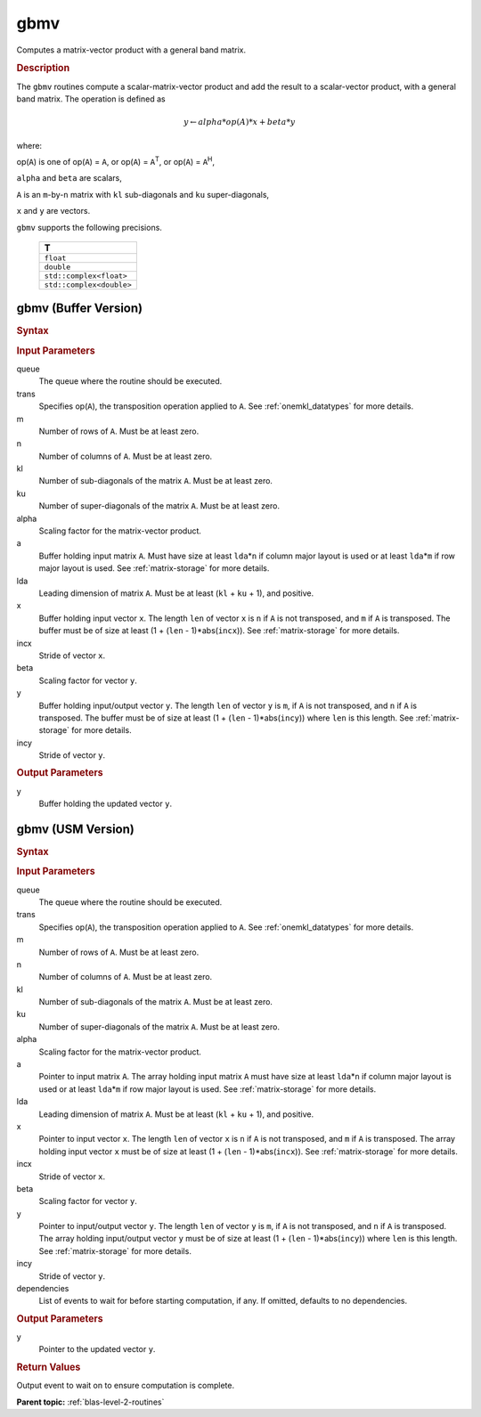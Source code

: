 .. _onemkl_blas_gbmv:

gbmv
====

Computes a matrix-vector product with a general band matrix.

.. _onemkl_blas_gbmv_description:

.. rubric:: Description

The ``gbmv`` routines compute a scalar-matrix-vector product and add
the result to a scalar-vector product, with a general band matrix.
The operation is defined as

.. math::
      
      y \leftarrow alpha*op(A)*x + beta*y

where:

op(``A``) is one of op(``A``) = ``A``, or op(``A``) =
``A``\ :sup:`T`, or op(``A``) = ``A``\ :sup:`H`,

``alpha`` and ``beta`` are scalars,

``A`` is an ``m``-by-``n`` matrix with ``kl`` sub-diagonals and
``ku`` super-diagonals,

``x`` and ``y`` are vectors.

``gbmv`` supports the following precisions.

   .. list-table:: 
      :header-rows: 1

      * -  T 
      * -  ``float`` 
      * -  ``double`` 
      * -  ``std::complex<float>`` 
      * -  ``std::complex<double>`` 

.. _onemkl_blas_gbmv_buffer:

gbmv (Buffer Version)
---------------------

.. rubric:: Syntax

.. cpp:function::  void oneapi::mkl::blas::column_major::gbmv(sycl::queue &queue, onemkl::transpose trans, std::int64_t m, std::int64_t n, std::int64_t kl, std::int64_t ku, T alpha, sycl::buffer<T,1> &a, std::int64_t lda, sycl::buffer<T,1> &x, std::int64_t incx, T beta, sycl::buffer<T,1> &y, std::int64_t incy)
.. cpp:function::  void oneapi::mkl::blas::row_major::gbmv(sycl::queue &queue, onemkl::transpose trans, std::int64_t m, std::int64_t n, std::int64_t kl, std::int64_t ku, T alpha, sycl::buffer<T,1> &a, std::int64_t lda, sycl::buffer<T,1> &x, std::int64_t incx, T beta, sycl::buffer<T,1> &y, std::int64_t incy)

.. container:: section

   .. rubric:: Input Parameters

   queue
      The queue where the routine should be executed.

   trans
      Specifies op(``A``), the transposition operation applied to ``A``.
      See
      :ref:`onemkl_datatypes` for more
      details.

   m
      Number of rows of ``A``. Must be at least zero.

   n
      Number of columns of ``A``. Must be at least zero.

   kl
      Number of sub-diagonals of the matrix ``A``. Must be at least
      zero.

   ku
      Number of super-diagonals of the matrix ``A``. Must be at least
      zero.

   alpha
      Scaling factor for the matrix-vector product.

   a
      Buffer holding input matrix ``A``. Must have size at least ``lda``\ \*\ ``n``
      if column major layout is used or at least ``lda``\ \*\ ``m``
      if row major layout is used. See :ref:`matrix-storage` for more details.

   lda
      Leading dimension of matrix ``A``. Must be at least (``kl`` +
      ``ku`` + 1), and positive.

   x
      Buffer holding input vector ``x``. The length ``len`` of vector
      ``x`` is ``n`` if ``A`` is not transposed, and ``m`` if ``A`` is
      transposed. The buffer must be of size at least (1 + (``len`` -
      1)*abs(``incx``)). See :ref:`matrix-storage` for
      more details.

   incx
      Stride of vector ``x``.

   beta
      Scaling factor for vector ``y``.

   y
      Buffer holding input/output vector ``y``. The length ``len`` of
      vector ``y`` is ``m``, if ``A`` is not transposed, and ``n`` if
      ``A`` is transposed. The buffer must be of size at least (1 +
      (``len`` - 1)*abs(``incy``)) where ``len`` is this length. See
      :ref:`matrix-storage` for
      more details.

   incy
      Stride of vector ``y``.

.. container:: section

   .. rubric:: Output Parameters

   y
      Buffer holding the updated vector ``y``.

.. _onemkl_blas_gbmv_usm:

gbmv (USM Version)
------------------

.. rubric:: Syntax

.. cpp:function::  sycl::event oneapi::mkl::blas::column_major::gbmv(sycl::queue &queue, onemkl::transpose trans, std::int64_t m, std::int64_t n, std::int64_t kl, std::int64_t ku, T alpha, const T *a, std::int64_t lda, const T *x, std::int64_t incx, T beta, T *y, std::int64_t incy, const sycl::vector_class<sycl::event> &dependencies = {})
.. cpp:function::  sycl::event oneapi::mkl::blas::row_major::gbmv(sycl::queue &queue, onemkl::transpose trans, std::int64_t m, std::int64_t n, std::int64_t kl, std::int64_t ku, T alpha, const T *a, std::int64_t lda, const T *x, std::int64_t incx, T beta, T *y, std::int64_t incy, const sycl::vector_class<sycl::event> &dependencies = {})

.. container:: section

   .. rubric:: Input Parameters

   queue
      The queue where the routine should be executed.

   trans
      Specifies op(``A``), the transposition operation applied to
      ``A``. See
      :ref:`onemkl_datatypes` for
      more details.

   m
      Number of rows of ``A``. Must be at least zero.

   n
      Number of columns of ``A``. Must be at least zero.

   kl
      Number of sub-diagonals of the matrix ``A``. Must be at least
      zero.

   ku
      Number of super-diagonals of the matrix ``A``. Must be at least
      zero.

   alpha
      Scaling factor for the matrix-vector product.

   a
      Pointer to input matrix ``A``. The array holding input matrix
      ``A`` must have size at least ``lda``\ \*\ ``n`` if column
      major layout is used or at least ``lda``\ \*\ ``m`` if row
      major layout is used. See :ref:`matrix-storage` for more details.

   lda
      Leading dimension of matrix ``A``. Must be at least (``kl`` +
      ``ku`` + 1), and positive.

   x
      Pointer to input vector ``x``. The length ``len`` of vector
      ``x`` is ``n`` if ``A`` is not transposed, and ``m`` if ``A``
      is transposed. The array holding input vector ``x`` must be of
      size at least (1 + (``len`` - 1)*abs(``incx``)). See 
      :ref:`matrix-storage` for more details.

   incx
      Stride of vector ``x``.

   beta
      Scaling factor for vector ``y``.

   y
      Pointer to input/output vector ``y``. The length ``len`` of
      vector ``y`` is ``m``, if ``A`` is not transposed, and ``n`` if
      ``A`` is transposed. The array holding input/output vector
      ``y`` must be of size at least (1 + (``len`` -
      1)*abs(``incy``)) where ``len`` is this length. 
      See :ref:`matrix-storage` for more details.

   incy
      Stride of vector ``y``.

   dependencies
      List of events to wait for before starting computation, if any.
      If omitted, defaults to no dependencies.

.. container:: section

   .. rubric:: Output Parameters

   y
      Pointer to the updated vector ``y``.

.. container:: section

   .. rubric:: Return Values

   Output event to wait on to ensure computation is complete.

   **Parent topic:** :ref:`blas-level-2-routines`
